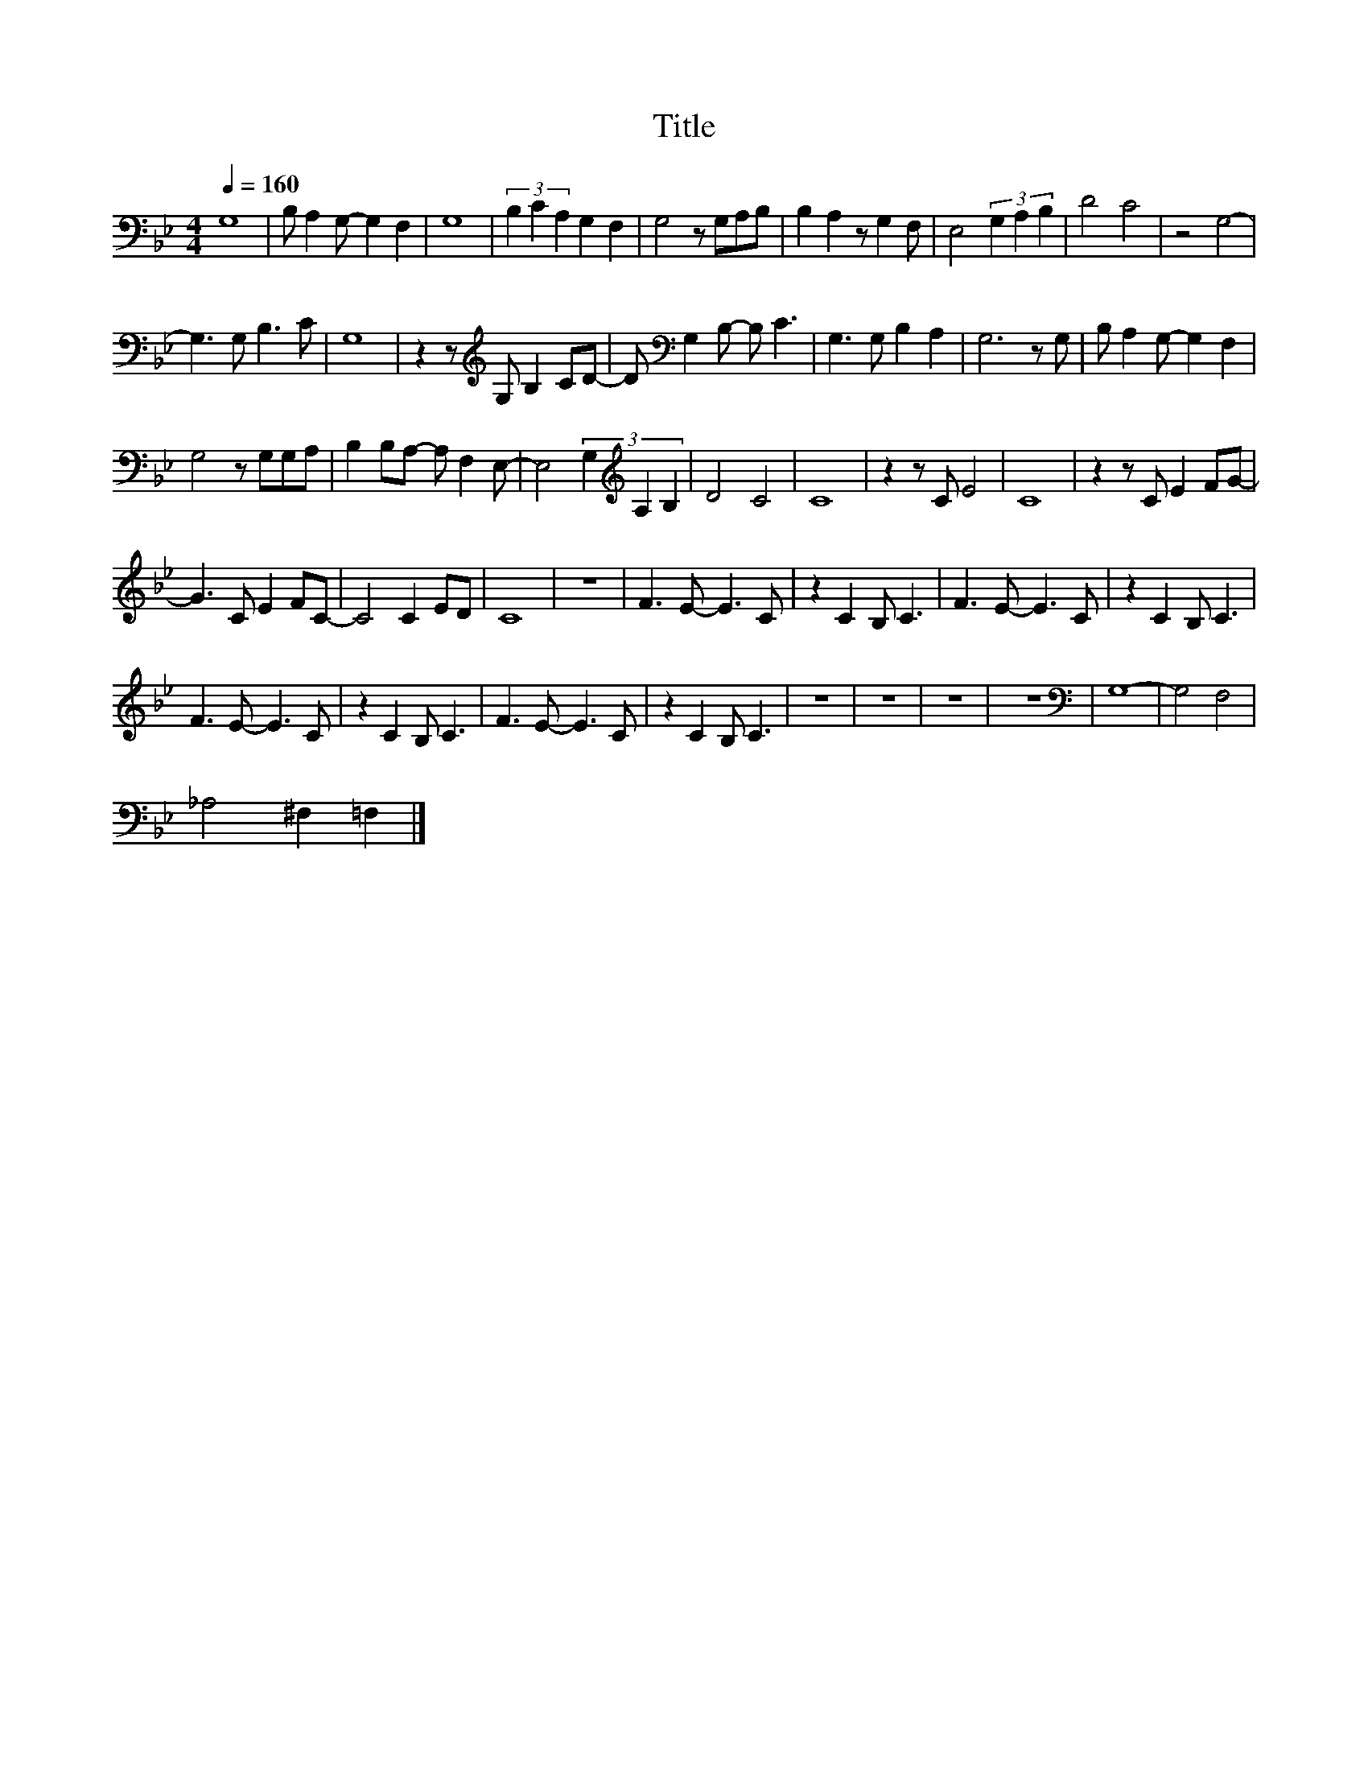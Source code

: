 X:30
T:Title
L:1/8
Q:1/4=160
M:4/4
I:linebreak $
K:Bb
V:1
 G,8 | B, A,2 G,- G,2 F,2 | G,8 | (3B,2 C2 A,2 G,2 F,2 | G,4 z G,A,B, | B,2 A,2 z G,2 F, | %6
 E,4 (3G,2 A,2 B,2 | D4 C4 | z4 G,4- |$ G,3 G, B,3 C | G,8 | z2 z[K:treble] G, B,2 CD- | %12
 D[K:bass] G,2 B,- B, C3 | G,3 G, B,2 A,2 | G,6 z G, | B, A,2 G,- G,2 F,2 |$ G,4 z G,G,A, | %17
 B,2 B,A,- A, F,2 E,- | E,4 (3G,2[K:treble] A,2 B,2 | D4 C4 | C8 | z2 z C E4 | C8 | %23
 z2 z C E2 FG- |$ G3 C E2 FC- | C4 C2 ED | C8 | z8 | F3 E- E3 C | z2 C2 B, C3 | F3 E- E3 C | %31
 z2 C2 B, C3 |$ F3 E- E3 C | z2 C2 B, C3 | F3 E- E3 C | z2 C2 B, C3 | z8 | z8 | z8 | z8 | %40
[K:bass] G,8- | G,4 F,4 |$ _A,4 ^F,2 =F,2 |] %43
